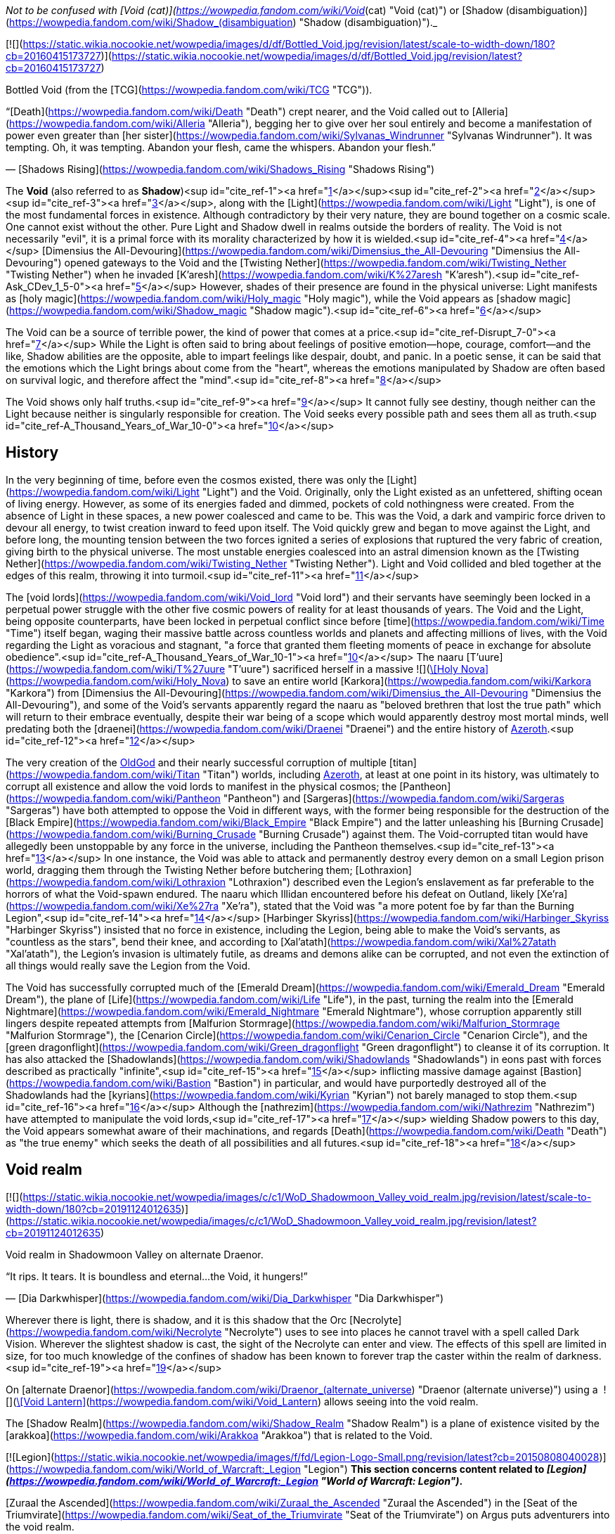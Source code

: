_Not to be confused with [Void (cat)](https://wowpedia.fandom.com/wiki/Void_(cat) "Void (cat)") or [Shadow (disambiguation)](https://wowpedia.fandom.com/wiki/Shadow_(disambiguation) "Shadow (disambiguation)")._

[![](https://static.wikia.nocookie.net/wowpedia/images/d/df/Bottled_Void.jpg/revision/latest/scale-to-width-down/180?cb=20160415173727)](https://static.wikia.nocookie.net/wowpedia/images/d/df/Bottled_Void.jpg/revision/latest?cb=20160415173727)

Bottled Void (from the [TCG](https://wowpedia.fandom.com/wiki/TCG "TCG")).

“[Death](https://wowpedia.fandom.com/wiki/Death "Death") crept nearer, and the Void called out to [Alleria](https://wowpedia.fandom.com/wiki/Alleria "Alleria"), begging her to give over her soul entirely and become a manifestation of power even greater than [her sister](https://wowpedia.fandom.com/wiki/Sylvanas_Windrunner "Sylvanas Windrunner"). It was tempting. Oh, it was tempting. Abandon your flesh, came the whispers. Abandon your flesh.”

— [Shadows Rising](https://wowpedia.fandom.com/wiki/Shadows_Rising "Shadows Rising")

The **Void** (also referred to as **Shadow**)<sup id="cite_ref-1"><a href="https://wowpedia.fandom.com/wiki/Void#cite_note-1">[1]</a></sup><sup id="cite_ref-2"><a href="https://wowpedia.fandom.com/wiki/Void#cite_note-2">[2]</a></sup><sup id="cite_ref-3"><a href="https://wowpedia.fandom.com/wiki/Void#cite_note-3">[3]</a></sup>, along with the [Light](https://wowpedia.fandom.com/wiki/Light "Light"), is one of the most fundamental forces in existence. Although contradictory by their very nature, they are bound together on a cosmic scale. One cannot exist without the other. Pure Light and Shadow dwell in realms outside the borders of reality. The Void is not necessarily "evil", it is a primal force with its morality characterized by how it is wielded.<sup id="cite_ref-4"><a href="https://wowpedia.fandom.com/wiki/Void#cite_note-4">[4]</a></sup> [Dimensius the All-Devouring](https://wowpedia.fandom.com/wiki/Dimensius_the_All-Devouring "Dimensius the All-Devouring") opened gateways to the Void and the [Twisting Nether](https://wowpedia.fandom.com/wiki/Twisting_Nether "Twisting Nether") when he invaded [K'aresh](https://wowpedia.fandom.com/wiki/K%27aresh "K'aresh").<sup id="cite_ref-Ask_CDev_1_5-0"><a href="https://wowpedia.fandom.com/wiki/Void#cite_note-Ask_CDev_1-5">[5]</a></sup> However, shades of their presence are found in the physical universe: Light manifests as [holy magic](https://wowpedia.fandom.com/wiki/Holy_magic "Holy magic"), while the Void appears as [shadow magic](https://wowpedia.fandom.com/wiki/Shadow_magic "Shadow magic").<sup id="cite_ref-6"><a href="https://wowpedia.fandom.com/wiki/Void#cite_note-6">[6]</a></sup>

The Void can be a source of terrible power, the kind of power that comes at a price.<sup id="cite_ref-Disrupt_7-0"><a href="https://wowpedia.fandom.com/wiki/Void#cite_note-Disrupt-7">[7]</a></sup> While the Light is often said to bring about feelings of positive emotion—hope, courage, comfort—and the like, Shadow abilities are the opposite, able to impart feelings like despair, doubt, and panic. In a poetic sense, it can be said that the emotions which the Light brings about come from the "heart", whereas the emotions manipulated by Shadow are often based on survival logic, and therefore affect the "mind".<sup id="cite_ref-8"><a href="https://wowpedia.fandom.com/wiki/Void#cite_note-8">[8]</a></sup>

The Void shows only half truths.<sup id="cite_ref-9"><a href="https://wowpedia.fandom.com/wiki/Void#cite_note-9">[9]</a></sup> It cannot fully see destiny, though neither can the Light because neither is singularly responsible for creation. The Void seeks every possible path and sees them all as truth.<sup id="cite_ref-A_Thousand_Years_of_War_10-0"><a href="https://wowpedia.fandom.com/wiki/Void#cite_note-A_Thousand_Years_of_War-10">[10]</a></sup>

## History

In the very beginning of time, before even the cosmos existed, there was only the [Light](https://wowpedia.fandom.com/wiki/Light "Light") and the Void. Originally, only the Light existed as an unfettered, shifting ocean of living energy. However, as some of its energies faded and dimmed, pockets of cold nothingness were created. From the absence of Light in these spaces, a new power coalesced and came to be. This was the Void, a dark and vampiric force driven to devour all energy, to twist creation inward to feed upon itself. The Void quickly grew and began to move against the Light, and before long, the mounting tension between the two forces ignited a series of explosions that ruptured the very fabric of creation, giving birth to the physical universe. The most unstable energies coalesced into an astral dimension known as the [Twisting Nether](https://wowpedia.fandom.com/wiki/Twisting_Nether "Twisting Nether"). Light and Void collided and bled together at the edges of this realm, throwing it into turmoil.<sup id="cite_ref-11"><a href="https://wowpedia.fandom.com/wiki/Void#cite_note-11">[11]</a></sup>

The [void lords](https://wowpedia.fandom.com/wiki/Void_lord "Void lord") and their servants have seemingly been locked in a perpetual power struggle with the other five cosmic powers of reality for at least thousands of years. The Void and the Light, being opposite counterparts, have been locked in perpetual conflict since before [time](https://wowpedia.fandom.com/wiki/Time "Time") itself began, waging their massive battle across countless worlds and planets and affecting millions of lives, with the Void regarding the Light as voracious and stagnant, "a force that granted them fleeting moments of peace in exchange for absolute obedience".<sup id="cite_ref-A_Thousand_Years_of_War_10-1"><a href="https://wowpedia.fandom.com/wiki/Void#cite_note-A_Thousand_Years_of_War-10">[10]</a></sup> The naaru [T'uure](https://wowpedia.fandom.com/wiki/T%27uure "T'uure") sacrificed herself in a massive  ![](https://static.wikia.nocookie.net/wowpedia/images/5/52/Spell_holy_holynova.png/revision/latest/scale-to-width-down/16?cb=20060930060844)[\[Holy Nova\]](https://wowpedia.fandom.com/wiki/Holy_Nova) to save an entire world [Karkora](https://wowpedia.fandom.com/wiki/Karkora "Karkora") from [Dimensius the All-Devouring](https://wowpedia.fandom.com/wiki/Dimensius_the_All-Devouring "Dimensius the All-Devouring"), and some of the Void's servants apparently regard the naaru as "beloved brethren that lost the true path" which will return to their embrace eventually, despite their war being of a scope which would apparently destroy most mortal minds, well predating both the [draenei](https://wowpedia.fandom.com/wiki/Draenei "Draenei") and the entire history of xref:Azeroth.adoc[Azeroth].<sup id="cite_ref-12"><a href="https://wowpedia.fandom.com/wiki/Void#cite_note-12">[12]</a></sup>

The very creation of the xref:OldGod.adoc[OldGod] and their nearly successful corruption of multiple [titan](https://wowpedia.fandom.com/wiki/Titan "Titan") worlds, including xref:Azeroth.adoc[Azeroth], at least at one point in its history, was ultimately to corrupt all existence and allow the void lords to manifest in the physical cosmos; the [Pantheon](https://wowpedia.fandom.com/wiki/Pantheon "Pantheon") and [Sargeras](https://wowpedia.fandom.com/wiki/Sargeras "Sargeras") have both attempted to oppose the Void in different ways, with the former being responsible for the destruction of the [Black Empire](https://wowpedia.fandom.com/wiki/Black_Empire "Black Empire") and the latter unleashing his [Burning Crusade](https://wowpedia.fandom.com/wiki/Burning_Crusade "Burning Crusade") against them. The Void-corrupted titan would have allegedly been unstoppable by any force in the universe, including the Pantheon themselves.<sup id="cite_ref-13"><a href="https://wowpedia.fandom.com/wiki/Void#cite_note-13">[13]</a></sup> In one instance, the Void was able to attack and permanently destroy every demon on a small Legion prison world, dragging them through the Twisting Nether before butchering them; [Lothraxion](https://wowpedia.fandom.com/wiki/Lothraxion "Lothraxion") described even the Legion's enslavement as far preferable to the horrors of what the Void-spawn endured. The naaru which Illidan encountered before his defeat on Outland, likely [Xe'ra](https://wowpedia.fandom.com/wiki/Xe%27ra "Xe'ra"), stated that the Void was "a more potent foe by far than the Burning Legion",<sup id="cite_ref-14"><a href="https://wowpedia.fandom.com/wiki/Void#cite_note-14">[14]</a></sup> [Harbinger Skyriss](https://wowpedia.fandom.com/wiki/Harbinger_Skyriss "Harbinger Skyriss") insisted that no force in existence, including the Legion, being able to make the Void's servants, as "countless as the stars", bend their knee, and according to [Xal'atath](https://wowpedia.fandom.com/wiki/Xal%27atath "Xal'atath"), the Legion's invasion is ultimately futile, as dreams and demons alike can be corrupted, and not even the extinction of all things would really save the Legion from the Void.

The Void has successfully corrupted much of the [Emerald Dream](https://wowpedia.fandom.com/wiki/Emerald_Dream "Emerald Dream"), the plane of [Life](https://wowpedia.fandom.com/wiki/Life "Life"), in the past, turning the realm into the [Emerald Nightmare](https://wowpedia.fandom.com/wiki/Emerald_Nightmare "Emerald Nightmare"), whose corruption apparently still lingers despite repeated attempts from [Malfurion Stormrage](https://wowpedia.fandom.com/wiki/Malfurion_Stormrage "Malfurion Stormrage"), the [Cenarion Circle](https://wowpedia.fandom.com/wiki/Cenarion_Circle "Cenarion Circle"), and the [green dragonflight](https://wowpedia.fandom.com/wiki/Green_dragonflight "Green dragonflight") to cleanse it of its corruption. It has also attacked the [Shadowlands](https://wowpedia.fandom.com/wiki/Shadowlands "Shadowlands") in eons past with forces described as practically "infinite",<sup id="cite_ref-15"><a href="https://wowpedia.fandom.com/wiki/Void#cite_note-15">[15]</a></sup> inflicting massive damage against [Bastion](https://wowpedia.fandom.com/wiki/Bastion "Bastion") in particular, and would have purportedly destroyed all of the Shadowlands had the [kyrians](https://wowpedia.fandom.com/wiki/Kyrian "Kyrian") not barely managed to stop them.<sup id="cite_ref-16"><a href="https://wowpedia.fandom.com/wiki/Void#cite_note-16">[16]</a></sup> Although the [nathrezim](https://wowpedia.fandom.com/wiki/Nathrezim "Nathrezim") have attempted to manipulate the void lords,<sup id="cite_ref-17"><a href="https://wowpedia.fandom.com/wiki/Void#cite_note-17">[17]</a></sup> wielding Shadow powers to this day, the Void appears somewhat aware of their machinations, and regards [Death](https://wowpedia.fandom.com/wiki/Death "Death") as "the true enemy" which seeks the death of all possibilities and all futures.<sup id="cite_ref-18"><a href="https://wowpedia.fandom.com/wiki/Void#cite_note-18">[18]</a></sup>

## Void realm

[![](https://static.wikia.nocookie.net/wowpedia/images/c/c1/WoD_Shadowmoon_Valley_void_realm.jpg/revision/latest/scale-to-width-down/180?cb=20191124012635)](https://static.wikia.nocookie.net/wowpedia/images/c/c1/WoD_Shadowmoon_Valley_void_realm.jpg/revision/latest?cb=20191124012635)

Void realm in Shadowmoon Valley on alternate Draenor.

“It rips. It tears. It is boundless and eternal...the Void, it hungers!”

— [Dia Darkwhisper](https://wowpedia.fandom.com/wiki/Dia_Darkwhisper "Dia Darkwhisper")

Wherever there is light, there is shadow, and it is this shadow that the Orc [Necrolyte](https://wowpedia.fandom.com/wiki/Necrolyte "Necrolyte") uses to see into places he cannot travel with a spell called Dark Vision. Wherever the slightest shadow is cast, the sight of the Necrolyte can enter and view. The effects of this spell are limited in size, for too much knowledge of the confines of shadow has been known to forever trap the caster within the realm of darkness.<sup id="cite_ref-19"><a href="https://wowpedia.fandom.com/wiki/Void#cite_note-19">[19]</a></sup>

On [alternate Draenor](https://wowpedia.fandom.com/wiki/Draenor_(alternate_universe) "Draenor (alternate universe)") using a  ![](https://static.wikia.nocookie.net/wowpedia/images/3/30/Inv_misc_trinket6oih_lanternb3.png/revision/latest/scale-to-width-down/16?cb=20141002094047)[\[Void Lantern\]](https://wowpedia.fandom.com/wiki/Void_Lantern) allows seeing into the void realm.

The [Shadow Realm](https://wowpedia.fandom.com/wiki/Shadow_Realm "Shadow Realm") is a plane of existence visited by the [arakkoa](https://wowpedia.fandom.com/wiki/Arakkoa "Arakkoa") that is related to the Void.

[![Legion](https://static.wikia.nocookie.net/wowpedia/images/f/fd/Legion-Logo-Small.png/revision/latest?cb=20150808040028)](https://wowpedia.fandom.com/wiki/World_of_Warcraft:_Legion "Legion") **This section concerns content related to _[Legion](https://wowpedia.fandom.com/wiki/World_of_Warcraft:_Legion "World of Warcraft: Legion")_.**

[Zuraal the Ascended](https://wowpedia.fandom.com/wiki/Zuraal_the_Ascended "Zuraal the Ascended") in the [Seat of the Triumvirate](https://wowpedia.fandom.com/wiki/Seat_of_the_Triumvirate "Seat of the Triumvirate") on Argus puts adventurers into the void realm.

## Races of the Void

Creatures of the Void are naturally chaotic. They are a necessary part of the universe, but they must be kept in check by the [Light](https://wowpedia.fandom.com/wiki/Light "Light").<sup id="cite_ref-UnboundDarkness_20-0"><a href="https://wowpedia.fandom.com/wiki/Void#cite_note-UnboundDarkness-20">[20]</a></sup>

### The Old Gods

[![](https://static.wikia.nocookie.net/wowpedia/images/1/1a/Old_Gods_2.jpg/revision/latest/scale-to-width-down/180?cb=20160506075539)](https://static.wikia.nocookie.net/wowpedia/images/1/1a/Old_Gods_2.jpg/revision/latest?cb=20160506075539)

The four Old Gods on Azeroth.

“The void sucks at your soul. It is content to feast slowly.”

— xref:YoggSaron.adoc[Yogg-Saron], the Old God of Death

The xref:OldGod.adoc[OldGod] were created by the malignant entities known as the [void lords](https://wowpedia.fandom.com/wiki/Void_lord "Void lord"), and they live only to transform the worlds they infest into places of despair and [death](https://wowpedia.fandom.com/wiki/Death "Death"). Physical manifestations of the Void, they are nightmares incarnate: mountains of blighted flesh and writhing tentacles that grow like cancers within the worlds of the [Great Dark Beyond](https://wowpedia.fandom.com/wiki/Great_Dark_Beyond "Great Dark Beyond"). Their goal is to find and corrupt a [world-soul](https://wowpedia.fandom.com/wiki/World-soul "World-soul") in order to create a dark [titan](https://wowpedia.fandom.com/wiki/Titan "Titan") that would annihilate the universe.<sup id="cite_ref-21"><a href="https://wowpedia.fandom.com/wiki/Void#cite_note-21">[21]</a></sup>

Many of the Old Gods' minions make extensive use of Shadow magic, and the terrifying dagger known as [Xal'atath](https://wowpedia.fandom.com/wiki/Xal%27atath "Xal'atath"), which was used by dark priests during the height of the [Black Empire](https://wowpedia.fandom.com/wiki/Black_Empire "Black Empire"), uses powerful Void energies and mind magics to warp everything around it for nefarious purpose.<sup id="cite_ref-22"><a href="https://wowpedia.fandom.com/wiki/Void#cite_note-22">[22]</a></sup> In [Ulduar](https://wowpedia.fandom.com/wiki/Ulduar_(instance) "Ulduar (instance)"), [Faceless Horrors](https://wowpedia.fandom.com/wiki/Faceless_Horror "Faceless Horror") surround themselves with shadowy barriers and summon [voidwalkers](https://wowpedia.fandom.com/wiki/Voidwalker "Voidwalker") to aid them in combat.<sup id="cite_ref-23"><a href="https://wowpedia.fandom.com/wiki/Void#cite_note-23">[23]</a></sup> Twilight magic is presumably Old God magic of the void branch.<sup id="cite_ref-24"><a href="https://wowpedia.fandom.com/wiki/Void#cite_note-24">[24]</a></sup>

Despite being the weakest of the xref:OldGod.adoc[OldGod],<sup id="cite_ref-Whispers_25-0"><a href="https://wowpedia.fandom.com/wiki/Void#cite_note-Whispers-25">[25]</a></sup><sup id="cite_ref-26"><a href="https://wowpedia.fandom.com/wiki/Void#cite_note-26">[26]</a></sup> [N'Zoth](https://wowpedia.fandom.com/wiki/N%27Zoth "N'Zoth") was able to empower [Deathwing](https://wowpedia.fandom.com/wiki/Deathwing "Deathwing") to the point that he seemed able to fight all four of the other fully empowered [Dragon Aspects](https://wowpedia.fandom.com/wiki/Dragon_Aspects "Dragon Aspects") in open combat simultaneously,<sup id="cite_ref-27"><a href="https://wowpedia.fandom.com/wiki/Void#cite_note-27">[27]</a></sup> and was very nearly able to successfully unleash the [Hour of Twilight](https://wowpedia.fandom.com/wiki/Hour_of_Twilight "Hour of Twilight") capable of wiping out all life on Azeroth, stopped only after the four Aspects sacrificed nearly all their energies in order to destroy him.<sup id="cite_ref-28"><a href="https://wowpedia.fandom.com/wiki/Void#cite_note-28">[28]</a></sup> The [Twilight Prophet Benedictus](https://wowpedia.fandom.com/wiki/Benedictus "Benedictus") seemed able to fight evenly with the World-Shaman [Thrall](https://wowpedia.fandom.com/wiki/Thrall "Thrall") during their confrontation,<sup id="cite_ref-29"><a href="https://wowpedia.fandom.com/wiki/Void#cite_note-29">[29]</a></sup> and the [Twilight's Hammer](https://wowpedia.fandom.com/wiki/Twilight%27s_Hammer "Twilight's Hammer") successfully corrupted thousands of dragon eggs in the sanctums next to [Wyrmrest Temple](https://wowpedia.fandom.com/wiki/Wyrmrest_Temple "Wyrmrest Temple"), nearly converting them all into [chromatic dragons](https://wowpedia.fandom.com/wiki/Chromatic_dragonflight "Chromatic dragonflight") and enslaving them to their cause.<sup id="cite_ref-30"><a href="https://wowpedia.fandom.com/wiki/Void#cite_note-30">[30]</a></sup> Later at [Mount Hyjal](https://wowpedia.fandom.com/wiki/Mount_Hyjal "Mount Hyjal"), five members of the Twilight's Hammer were able to briefly incapacitate all four Aspects and nearly destroy Thrall by splitting his essence into the four [elements](https://wowpedia.fandom.com/wiki/Element "Element").<sup id="cite_ref-31"><a href="https://wowpedia.fandom.com/wiki/Void#cite_note-31">[31]</a></sup>

### Voidwalkers

[![](https://static.wikia.nocookie.net/wowpedia/images/f/fc/Velnoth_TCG.jpg/revision/latest/scale-to-width-down/180?cb=20160410015007)](https://static.wikia.nocookie.net/wowpedia/images/f/fc/Velnoth_TCG.jpg/revision/latest?cb=20160410015007)

Velnoth, a voidwalker.

[Voidwalkers](https://wowpedia.fandom.com/wiki/Voidwalker "Voidwalker") are seemingly the most common type of Void being. They do not fear pain, so they are popular with [warlocks](https://wowpedia.fandom.com/wiki/Warlock "Warlock") who do.<sup id="cite_ref-32"><a href="https://wowpedia.fandom.com/wiki/Void#cite_note-32">[32]</a></sup>

### Void lords

The [void lords](https://wowpedia.fandom.com/wiki/Void_lord "Void lord") are evil entities composed of pure shadow energy. These beings are cruel and merciless beyond mortal comprehension. Driven by an insatiable hunger, the void lords seek to devour all matter and energy in the physical universe. In their natural state, the void lords exist outside reality. Only the most powerful of these entities can manifest in the physical universe, and only for limited amounts of time. To maintain their presence in reality, the void lords must consume untold amounts of matter and energy.<sup id="cite_ref-Chronicle24_33-0"><a href="https://wowpedia.fandom.com/wiki/Void#cite_note-Chronicle24-33">[33]</a></sup> They instead created the eldritch [Old Gods](https://wowpedia.fandom.com/wiki/Old_Gods "Old Gods") to find and corrupt a [titan](https://wowpedia.fandom.com/wiki/Titan "Titan") [world-soul](https://wowpedia.fandom.com/wiki/World-soul "World-soul") and turn it into an unspeakably dark being that not even the [Pantheon](https://wowpedia.fandom.com/wiki/Pantheon "Pantheon") would be able to stand against.<sup id="cite_ref-34"><a href="https://wowpedia.fandom.com/wiki/Void#cite_note-34">[34]</a></sup>

### Void revenants

[![](https://static.wikia.nocookie.net/wowpedia/images/d/d2/Nhallish.jpg/revision/latest/scale-to-width-down/180?cb=20150122201511)](https://static.wikia.nocookie.net/wowpedia/images/d/d2/Nhallish.jpg/revision/latest?cb=20150122201511)

[Nhallish](https://wowpedia.fandom.com/wiki/Nhallish "Nhallish"), a void revenant.

[Void revenants](https://wowpedia.fandom.com/wiki/Void_revenant "Void revenant") are a race of parasitic void-beings that tear holes through the planes of reality, consuming and absorbing the energies and beings within. There is one known occurrence of a void revenant being fed overwhelming [fel](https://wowpedia.fandom.com/wiki/Fel "Fel") energy, [Xhul'horac](https://wowpedia.fandom.com/wiki/Xhul%27horac "Xhul'horac").

### Others

There are many different types of beings that originate from the Void. Although they aren't [demons](https://wowpedia.fandom.com/wiki/Demon "Demon"),<sup id="cite_ref-35"><a href="https://wowpedia.fandom.com/wiki/Void#cite_note-35">[35]</a></sup> they are often classified as such for gameplay reasons.<sup id="cite_ref-36"><a href="https://wowpedia.fandom.com/wiki/Void#cite_note-36">[36]</a></sup> In _[Warlords of Draenor](https://wowpedia.fandom.com/wiki/Warlords_of_Draenor "Warlords of Draenor")_, most void creatures are classified as either [elementals](https://wowpedia.fandom.com/wiki/Elemental "Elemental") or [aberrations](https://wowpedia.fandom.com/wiki/Aberration "Aberration") (although the [void revenant](https://wowpedia.fandom.com/wiki/Void_revenant "Void revenant") [Nhallish](https://wowpedia.fandom.com/wiki/Nhallish "Nhallish") is classified as [undead](https://wowpedia.fandom.com/wiki/Undead "Undead")).

-   [![](https://static.wikia.nocookie.net/wowpedia/images/4/4e/Voidshrieker_TCG.png/revision/latest/scale-to-width-down/120?cb=20160322205031)](https://static.wikia.nocookie.net/wowpedia/images/4/4e/Voidshrieker_TCG.png/revision/latest?cb=20160322205031)

-   [![](https://static.wikia.nocookie.net/wowpedia/images/a/a5/Demidos.jpg/revision/latest/scale-to-width-down/90?cb=20150504013904)](https://static.wikia.nocookie.net/wowpedia/images/a/a5/Demidos.jpg/revision/latest?cb=20150504013904)

-   [![](https://static.wikia.nocookie.net/wowpedia/images/1/15/Thoglos_TCG.jpg/revision/latest/scale-to-width-down/120?cb=20160322210305)](https://static.wikia.nocookie.net/wowpedia/images/1/15/Thoglos_TCG.jpg/revision/latest?cb=20160322210305)

-   [![](https://static.wikia.nocookie.net/wowpedia/images/f/f2/Zereketh_the_Unbound.jpg/revision/latest/scale-to-width-down/120?cb=20080507203223)](https://static.wikia.nocookie.net/wowpedia/images/f/f2/Zereketh_the_Unbound.jpg/revision/latest?cb=20080507203223)


## Effects on beings

Rumor has it that some beasts that were touched by the Void exist in a space between this world and the next.<sup id="cite_ref-37"><a href="https://wowpedia.fandom.com/wiki/Void#cite_note-37">[37]</a></sup>

The void can consume life or meld with it, but the latter often has unperceived consequences.<sup id="cite_ref-38"><a href="https://wowpedia.fandom.com/wiki/Void#cite_note-38">[38]</a></sup>

### Arakkoa

[Talonpriests](https://wowpedia.fandom.com/wiki/Talonpriest "Talonpriest"), [arakkoa](https://wowpedia.fandom.com/wiki/Arakkoa "Arakkoa") followers of [Terokk](https://wowpedia.fandom.com/wiki/Terokk "Terokk"), wield the Void.<sup id="cite_ref-39"><a href="https://wowpedia.fandom.com/wiki/Void#cite_note-39">[39]</a></sup> They use special [elixirs](https://wowpedia.fandom.com/wiki/Elixir_of_Shadow_Sight "Elixir of Shadow Sight"), made from [shadow dust](https://wowpedia.fandom.com/wiki/Shadow_Dust_(Draenor) "Shadow Dust (Draenor)"), to cross over into a realm of shadows, which is also where they sealed Terokk after he descended into madness and hatred.

The ancient [Apexis](https://wowpedia.fandom.com/wiki/Apexis "Apexis") arakkoa wielded Light and Void in balance (as well as [arcane](https://wowpedia.fandom.com/wiki/Arcane "Arcane")).

### Dark naaru

[![](https://static.wikia.nocookie.net/wowpedia/images/9/96/M%27uru_Sunwell.jpg/revision/latest/scale-to-width-down/180?cb=20080211151709)](https://static.wikia.nocookie.net/wowpedia/images/9/96/M%27uru_Sunwell.jpg/revision/latest?cb=20080211151709)

[M'uru](https://wowpedia.fandom.com/wiki/M%27uru "M'uru"), a darkened naaru.

“It is a facet of the naaru condition - without the void, the [Light](https://wowpedia.fandom.com/wiki/Light "Light") cannot exist.”

— [D'ore](https://wowpedia.fandom.com/wiki/D%27ore "D'ore")<sup id="cite_ref-40"><a href="https://wowpedia.fandom.com/wiki/Void#cite_note-40">[40]</a></sup>

It is exceedingly rare for a [naaru](https://wowpedia.fandom.com/wiki/Naaru "Naaru") to fall into a void state, and even rarer for a fallen naaru to be brought back into the Light. A naaru's fall into the void represents a catastrophic loss for the naaru and for the forces of the Light, and it is the saddest, most heart-wrenching event for the naaru to witness. Conversely, a naaru being reborn into the Light brings renewed hope and sense of purpose to every naaru.<sup id="cite_ref-Ask_CDev_1_5-1"><a href="https://wowpedia.fandom.com/wiki/Void#cite_note-Ask_CDev_1-5">[5]</a></sup>

The few cases of dark naaru that [Locus-Walker](https://wowpedia.fandom.com/wiki/Locus-Walker "Locus-Walker") knows of all involved mortals in some way, which he thinks carries fascinating implications.<sup id="cite_ref-41"><a href="https://wowpedia.fandom.com/wiki/Void#cite_note-41">[41]</a></sup>

### Void elves

[High elves](https://wowpedia.fandom.com/wiki/High_elf "High elf") and [blood elves](https://wowpedia.fandom.com/wiki/Blood_elf "Blood elf") imbued with void have transformed themselves into [void elves](https://wowpedia.fandom.com/wiki/Void_elf "Void elf"), under the tutelage of [Alleria Windrunner](https://wowpedia.fandom.com/wiki/Alleria_Windrunner "Alleria Windrunner") and her teacher, [Locus-Walker](https://wowpedia.fandom.com/wiki/Locus-Walker "Locus-Walker"), the two known mortals who were able to successfully defy the Void's whispers and truly resist its corruption while wielding its powers. These ren'dorei, the "Children of the Void" have established a base at [Telogrus Rift](https://wowpedia.fandom.com/wiki/Telogrus_Rift "Telogrus Rift"), and much like Alleria herself, have re-pledged themselves to their original faction, the xref:Alliance.adoc[Alliance].

Void elves gain new powers such as  ![](https://static.wikia.nocookie.net/wowpedia/images/e/e8/Ability_racial_entropicembrace.png/revision/latest/scale-to-width-down/16?cb=20180218114839)[\[Entropic Embrace\]](https://wowpedia.fandom.com/wiki/Entropic_Embrace) to enhance their abilities with the power of the Void, while apparently retaining most of their previous abilities. They also have the ability to create [Spatial Rifts](https://wowpedia.fandom.com/wiki/Spatial_Rift "Spatial Rift"), allowing them to teleport through space and distance instantly. Additionally, void elves may use their  ![](https://static.wikia.nocookie.net/wowpedia/images/d/d7/Ability_racial_etherealconnection.png/revision/latest/scale-to-width-down/16?cb=20180218114836)[\[Ethereal Connection\]](https://wowpedia.fandom.com/wiki/Ethereal_Connection) to reduce the cost of [Void Storage](https://wowpedia.fandom.com/wiki/Void_Storage "Void Storage") and [Transmogrification](https://wowpedia.fandom.com/wiki/Transmogrification "Transmogrification") or withstand [shadow magic](https://wowpedia.fandom.com/wiki/Shadow_magic "Shadow magic").<sup id="cite_ref-42"><a href="https://wowpedia.fandom.com/wiki/Void#cite_note-42">[42]</a></sup> Void elves have a  ![](https://static.wikia.nocookie.net/wowpedia/images/2/2d/Ability_racial_preturnaturalcalm.png/revision/latest/scale-to-width-down/16?cb=20180218115533)[\[Preternatural Calm\]](https://wowpedia.fandom.com/wiki/Preternatural_Calm), which gives them an unwavering focus when casting spells even when in pain. Although having the power of the Void at their command has its benefits, it also has its drawbacks. Void elves must constantly resist the whispers of the shadow that attempt to lure them into madness. The Void seeks to strip away the void elves of their flesh and their mortality so that they may become slaves to the shadow's all-consuming hunger.<sup id="cite_ref-43"><a href="https://wowpedia.fandom.com/wiki/Void#cite_note-43">[43]</a></sup> Furthermore, so long as the void elves pulse with void energy, they also become a beacon for other creatures of the void. If they cannot corrupt the void elves, they will use them to corrupt other powerful sources of Light, such as the [Sunwell](https://wowpedia.fandom.com/wiki/Sunwell "Sunwell").<sup id="cite_ref-44"><a href="https://wowpedia.fandom.com/wiki/Void#cite_note-44">[44]</a></sup>

### Void ethereals

[Void ethereals](https://wowpedia.fandom.com/wiki/Void_ethereal "Void ethereal") are ethereals infused with the power of the Void. Their energies are dark purple or red. They also hear maddening whispers that sway them to do the will of the Void.<sup id="cite_ref-45"><a href="https://wowpedia.fandom.com/wiki/Void#cite_note-45">[45]</a></sup> [Nexus-stalkers](https://wowpedia.fandom.com/wiki/Ethereal#Nexus-stalkers "Ethereal") are a partially Void-based form of ethereals created by the rogue [Ethereum](https://wowpedia.fandom.com/wiki/Ethereum "Ethereum") faction, and are considered by the [Protectorate](https://wowpedia.fandom.com/wiki/Protectorate "Protectorate") to be aberrations.<sup id="cite_ref-46"><a href="https://wowpedia.fandom.com/wiki/Void#cite_note-46">[46]</a></sup> Though the Ethereum was initially dedicated to hunting down and taking revenge on Dimensius, their goal later changed to "becoming void." To that end, they constructed a proto-accelerator which was used to manipulate the abundance of Void energy at [Manaforge Ultris](https://wowpedia.fandom.com/wiki/Manaforge_Ultris "Manaforge Ultris"), bonding it with their own energy to transform into nexus-stalkers.<sup id="cite_ref-47"><a href="https://wowpedia.fandom.com/wiki/Void#cite_note-47">[47]</a></sup>

The physiology of a nexus-stalker is similar to that of a typical ethereal, albeit with hybrid bodies composed in part of Void energy. As such, they appear translucent and perpetually emanate a shadowy, purple miasma. Those that have been encountered have had the ability to drain their enemies' power.<sup id="cite_ref-48"><a href="https://wowpedia.fandom.com/wiki/Void#cite_note-48">[48]</a></sup>

### Demons

[Demons](https://wowpedia.fandom.com/wiki/Demon "Demon") were originally formed as a result of the Light and Void energies that had bled together at the borders of the Twisting Nether. They wield the Void as part of their arsenal. The nathrezim, otherwise known as dreadlords, are cunning, manipulative, and masters of the arts of shadow magic.<sup id="cite_ref-49"><a href="https://wowpedia.fandom.com/wiki/Void#cite_note-49">[49]</a></sup> The [Burning Legion](https://wowpedia.fandom.com/wiki/Burning_Legion "Burning Legion") is known to summon and bind Void creatures to serve them.

### Orcs

On the [alternate Draenor](https://wowpedia.fandom.com/wiki/Draenor_(alternate_universe) "Draenor (alternate universe)"), the [Shadowmoon clan](https://wowpedia.fandom.com/wiki/Shadowmoon_clan_(alternate_universe) "Shadowmoon clan (alternate universe)") of [orcs](https://wowpedia.fandom.com/wiki/Orc "Orc") discovered the Void after the arrival of the [Dark Star](https://wowpedia.fandom.com/wiki/K%27ara_(alternate_universe) "K'ara (alternate universe)"), but when [necromancy](https://wowpedia.fandom.com/wiki/Necromancer "Necromancer") was discovered, the clan leaders outlawed the Void's power. After the formation of the [Iron Horde](https://wowpedia.fandom.com/wiki/Iron_Horde "Iron Horde"), [Ner'zhul](https://wowpedia.fandom.com/wiki/Ner%27zhul_(alternate_universe) "Ner'zhul (alternate universe)") broke those laws for the sake of his clan's safety. Shadowmoon spellcasters began experimenting with unstable void magic near the [Teluuna Observatory](https://wowpedia.fandom.com/wiki/Teluuna_Observatory "Teluuna Observatory").<sup id="cite_ref-50"><a href="https://wowpedia.fandom.com/wiki/Void#cite_note-50">[50]</a></sup> The void's effect on Draenor also became more pronounced. Vile bloods of the land emerged.<sup id="cite_ref-51"><a href="https://wowpedia.fandom.com/wiki/Void#cite_note-51">[51]</a></sup> The Shadowmoon also began summoning void beasts through hastily opened portals that could have torn Draenor apart.<sup id="cite_ref-Lessons_52-0"><a href="https://wowpedia.fandom.com/wiki/Void#cite_note-Lessons-52">[52]</a></sup>

### Undead

The [undead](https://wowpedia.fandom.com/wiki/Undead "Undead") are beings who have died and become trapped between life and death. One of the consequences of the involvement of Void in the undead's metaphysics is that they only feel faint sensations of pain or discomfort from most physical stimuli. This is also why the Light is so painful to their existence. The dark energy serves as a buffer that prevents the souls of the undead from properly joining their bodies. As a result, their souls are imperfectly attached to them.<sup id="cite_ref-53"><a href="https://wowpedia.fandom.com/wiki/Void#cite_note-53">[53]</a></sup>

When a spirit is consumed by the Void, an echo of the [soul](https://wowpedia.fandom.com/wiki/Soul "Soul") is all that is left behind. These echoes are not truly "alive" in either the physical or spiritual sense, and are merely twisted reverberations of the anguish of the soul left behind when it was consumed.<sup id="cite_ref-54"><a href="https://wowpedia.fandom.com/wiki/Void#cite_note-54">[54]</a></sup>

### Priests

[![](https://static.wikia.nocookie.net/wowpedia/images/2/21/Shadowform_TCG.jpg/revision/latest/scale-to-width-down/180?cb=20120326024829)](https://static.wikia.nocookie.net/wowpedia/images/2/21/Shadowform_TCG.jpg/revision/latest?cb=20120326024829)

"I draw deep from the [shadows](https://wowpedia.fandom.com/wiki/Shadowform "Shadowform") to slake my thirst for power. I'm never thirsty for long."

[Priests](https://wowpedia.fandom.com/wiki/Priest "Priest") are devoted to the spiritual, that which relates to Spirit. Priestly Shadow magic can deliver great amounts of immediate damage, or wracking pains that punish foes over longer periods of time.<sup id="cite_ref-55"><a href="https://wowpedia.fandom.com/wiki/Void#cite_note-55">[55]</a></sup> The Light in which many priests bathe is brilliant and effervescent, granting them immense divine power. But the brightest light casts the darkest shadow—and from within this blackness, a rival power dwells. [Shadow priests](https://wowpedia.fandom.com/wiki/Priest#Shadow "Priest") fully embrace this opposing polarity, their faith equally resolute as their holy counterparts—but focused on shadowy magics and mental manipulation. Like all priests, they dedicate much of their lives to worship—but they derive their power from the Void, straying dangerously close to the domain of the Old Gods. To truly understand such ancient, corruptive influence is to be driven mad. This is the state in which these dark priests thrive, embracing insanity and feeding off of the minds of their opponents to reach terrifying new limits.<sup id="cite_ref-Preview_56-0"><a href="https://wowpedia.fandom.com/wiki/Void#cite_note-Preview-56">[56]</a></sup>

[Shadow priests](https://wowpedia.fandom.com/wiki/Shadow_priest "Shadow priest") preach balance between [Light](https://wowpedia.fandom.com/wiki/Light "Light") and Darkness, for it is often too hard to find one's way back to the Shadow from the deepest reaches of the Void.<sup id="cite_ref-WoWM4_57-0"><a href="https://wowpedia.fandom.com/wiki/Void#cite_note-WoWM4-57">[57]</a></sup> When entering  ![](https://static.wikia.nocookie.net/wowpedia/images/1/1c/Spell_priest_voidform.png/revision/latest/scale-to-width-down/16?cb=20160612130422)[\[Voidform\]](https://wowpedia.fandom.com/wiki/Voidform), shadow priests are forced to speak [Shath'Yar](https://wowpedia.fandom.com/wiki/Shath%27Yar "Shath'Yar"), the language of the Old Gods.<sup id="cite_ref-58"><a href="https://wowpedia.fandom.com/wiki/Void#cite_note-58">[58]</a></sup>

### Necrolytes

Practitioners of religions, [necrolytes](https://wowpedia.fandom.com/wiki/Necrolyte "Necrolyte") are binders of souls and command the black powers that hold control over the earth.

### Rogues

[Subtlety rogues](https://wowpedia.fandom.com/wiki/Rogue#Subtlety "Rogue") are the masters of the shadows, and they strike unseen. They don't have the lethal poison-tipped daggers of the assassin or the brawling prowess of the outlaw, but their acumen on the battlefield and ability to hide in plain sight are unrivaled. Some claim the art of subtlety looks like malevolent shadow magic—but no matter from where their power is derived, these rogues are capable of performing devastating assaults on their enemies, slipping away unharmed to strike again without detection. Most rogues train their entire lives to learn how to walk in the shadows—subtlety rogues were born there.<sup id="cite_ref-59"><a href="https://wowpedia.fandom.com/wiki/Void#cite_note-59">[59]</a></sup>

### Shaman

[Shaman](https://wowpedia.fandom.com/wiki/Shaman "Shaman") are spiritual guides and practitioners, not of the divine, but of the very elements. The Void is capable of dominating and enslaving [elementals](https://wowpedia.fandom.com/wiki/Elemental "Elemental").<sup id="cite_ref-60"><a href="https://wowpedia.fandom.com/wiki/Void#cite_note-60">[60]</a></sup> One way for a shaman to become a [dark shaman](https://wowpedia.fandom.com/wiki/Dark_shaman "Dark shaman") is to use the Void to control the elements.<sup id="cite_ref-Disrupt_7-1"><a href="https://wowpedia.fandom.com/wiki/Void#cite_note-Disrupt-7">[7]</a></sup>

A group of dark shaman of the [Warsong clan](https://wowpedia.fandom.com/wiki/Warsong_clan_(alternate_universe) "Warsong clan (alternate universe)") also began channeling Void energies near [Oshu'gun](https://wowpedia.fandom.com/wiki/Oshu%27gun_(alternate_universe) "Oshu'gun (alternate universe)") in [Nagrand](https://wowpedia.fandom.com/wiki/Nagrand_(alternate_universe) "Nagrand (alternate universe)"), using the elements to channel the darkness of the void.<sup id="cite_ref-Disrupt_7-2"><a href="https://wowpedia.fandom.com/wiki/Void#cite_note-Disrupt-7">[7]</a></sup> The dark shaman used [Nether Beacons](https://wowpedia.fandom.com/wiki/Nether_Beacon "Nether Beacon"), powered from within the [Twisting Nether](https://wowpedia.fandom.com/wiki/Twisting_Nether "Twisting Nether") itself, to connect to the void,<sup id="cite_ref-61"><a href="https://wowpedia.fandom.com/wiki/Void#cite_note-61">[61]</a></sup> and hidden behind the veil of the Twisting Nether, the abominations of the void began marching upon [Oshu'gun](https://wowpedia.fandom.com/wiki/Oshu%27gun_(alternate_universe) "Oshu'gun (alternate universe)").<sup id="cite_ref-62"><a href="https://wowpedia.fandom.com/wiki/Void#cite_note-62">[62]</a></sup>

### Warlocks

[![Icon-search-48x48.png](https://static.wikia.nocookie.net/wowpedia/images/d/da/Icon-search-48x48.png/revision/latest/scale-to-width-down/22?cb=20070126023057)](https://static.wikia.nocookie.net/wowpedia/images/d/da/Icon-search-48x48.png/revision/latest?cb=20070126023057) This section contains information that needs to be [cleaned up](https://wowpedia.fandom.com/wiki/Category:Articles_to_clean_up "Category:Articles to clean up").

[![](https://static.wikia.nocookie.net/wowpedia/images/3/3a/Bildros_Nullvoid.jpg/revision/latest/scale-to-width-down/180?cb=20170105044708)](https://static.wikia.nocookie.net/wowpedia/images/3/3a/Bildros_Nullvoid.jpg/revision/latest?cb=20170105044708)

Bildros Nullvoid: "Fools are quick to dismiss what they don't understand as evil. I see what I do as a series of calculated risks in exchange for greater power and insight. Oh, with demons."

[Warlocks](https://wowpedia.fandom.com/wiki/Warlock "Warlock") are magical practitioners who seek to understand darker, fel-based magics, including destructive spells.<sup id="cite_ref-63"><a href="https://wowpedia.fandom.com/wiki/Void#cite_note-63">[63]</a></sup> Warlocks peer into the Void without hesitation, leveraging the chaos they glimpse within to devastating ends in battle. Their greatest abilities are fueled by the souls they've harvested from their victims and they exploit powerful shadow magic to manipulate and degrade the minds and bodies of their enemies. Affliction warlocks are masters of shadow-touched powers, but unlike shadow priests—deadliest when pushed to the brink of insanity—these warlocks delight in using fel forces to cause intense pain and suffering in others. They revel in corrupting minds and agonizing souls, leaving enemies in a state of torment that would see them undone in due time. Even the most battle-hardened warriors can be deceived, landing blow after blow against the warlock, only to succumb to their suffering as their very vitality is siphoned away by the dark spellcaster.<sup id="cite_ref-LegionLock_64-0"><a href="https://wowpedia.fandom.com/wiki/Void#cite_note-LegionLock-64">[64]</a></sup>

By their very nature, demons are leeches on the living universe—but the demonologist has mastered harnessing the power of these malefic beings on the field of battle. Warlocks harvest the souls of their defeated enemies; those specialized in the ways of demonology use this life essence to tap into the Void, pulling all manner of abomination from the chaos of the Twisting Nether. While such a practice is often considered by outsiders to be wicked and reckless, the demonologist maintains absolute control over the summoned creatures. These malignant entities are fully beholden to—and empowered by—the will of the warlock, until banished to the realm from whence they came. Warlocks who command the power of destruction favor incantations of pure chaos and aggression in battle. In this regard, they'd find a stronger kinship with fire mages than warlocks of other disciplines—if not for their propensity to make use of magic deemed detestable by all mage orders. The destruction warlock is well-versed in discharging a dizzying array of shadow, fel, fire, and chaos magics upon opponents that rattle souls and conflagrate bodies. They require little motivation for the havoc they wreak, happy to revel in the destruction they cause—thrilled at any opportunity to watch the world erupt in discord around them.<sup id="cite_ref-LegionLock_64-1"><a href="https://wowpedia.fandom.com/wiki/Void#cite_note-LegionLock-64">[64]</a></sup>

## Organizations

The [Church of the Light](https://wowpedia.fandom.com/wiki/Church_of_the_Light "Church of the Light") preaches against the Shadow, which the [orcs](https://wowpedia.fandom.com/wiki/Orc "Orc") were once strongly perceived to be creatures of.<sup id="cite_ref-65"><a href="https://wowpedia.fandom.com/wiki/Void#cite_note-65">[65]</a></sup> [Priests](https://wowpedia.fandom.com/wiki/Priest "Priest") and [paladins](https://wowpedia.fandom.com/wiki/Paladin "Paladin") of this religion are known to condemn their foes with such epitaphs as 'shadowspawn' and 'spawn of darkness'.<sup id="cite_ref-66"><a href="https://wowpedia.fandom.com/wiki/Void#cite_note-66">[66]</a></sup>

### [Cult of Forgotten Shadows](https://wowpedia.fandom.com/wiki/Cult_of_Forgotten_Shadows "Cult of Forgotten Shadows")

After the [First War](https://wowpedia.fandom.com/wiki/First_War "First War"), [Bishop Seline](https://wowpedia.fandom.com/wiki/Natalie_Seline "Natalie Seline") investigated the dark magic used by the orc necrolytes to raise their dead. Her studies became obsessed as she tried to discover why such energy existed at all and why she began to see the ebb and flow of it in the world around her. She began preaching about the necessity of a balance between dark and [light](https://wowpedia.fandom.com/wiki/Light "Light"), but after her death, her books were locked away in the xref:KirinTor.adoc[Kirin Tor]'s vaults in [Dalaran](https://wowpedia.fandom.com/wiki/Dalaran "Dalaran").<sup id="cite_ref-WoWM4_57-1"><a href="https://wowpedia.fandom.com/wiki/Void#cite_note-WoWM4-57">[57]</a></sup>

Her teachings, rediscovered by [Forsaken](https://wowpedia.fandom.com/wiki/Forsaken "Forsaken") priests during the capture of the [Undercity](https://wowpedia.fandom.com/wiki/Undercity "Undercity"), served as the theological base for the [Cult of Forgotten Shadow](https://wowpedia.fandom.com/wiki/Cult_of_Forgotten_Shadow "Cult of Forgotten Shadow"). This cult uses the term "Shadow" to refer to _reality_ and believes that there must be a balance between the wielders of holy and dark energies; because of that, they mostly manipulate the dark energies "discovered" by [Natalie Seline](https://wowpedia.fandom.com/wiki/Natalie_Seline "Natalie Seline").<sup id="cite_ref-WoWM4_57-2"><a href="https://wowpedia.fandom.com/wiki/Void#cite_note-WoWM4-57">[57]</a></sup>

### [Twilight's Hammer](https://wowpedia.fandom.com/wiki/Twilight%27s_Hammer "Twilight's Hammer")

![Stub.png](https://static.wikia.nocookie.net/wowpedia/images/f/fe/Stub.png/revision/latest/scale-to-width-down/20?cb=20101107135721) _Please add any available information to this section._
A nihilist quasi-religious sect<sup id="cite_ref-67"><a href="https://wowpedia.fandom.com/wiki/Void#cite_note-67">[67]</a></sup> active across Azeroth that fanatically serves and worships the Old Gods and seeks to bring about the end of the world. [The Twilight Apocrypha](https://wowpedia.fandom.com/wiki/The_Twilight_Apocrypha "The Twilight Apocrypha") a book of the sect states that in the beginning there was shadow eternal and implies the elements were born from it and that the shadow is the "world we know".

### [Alternate Shadowmoon clan](https://wowpedia.fandom.com/wiki/Shadowmoon_clan_(alternate_universe) "Shadowmoon clan (alternate universe)")

When the [Iron Horde](https://wowpedia.fandom.com/wiki/Iron_Horde "Iron Horde") strong-armed the Shadowmoon clan into joining them, [Ner'zhul](https://wowpedia.fandom.com/wiki/Ner%27zhul_(alternate_universe) "Ner'zhul (alternate universe)") broke one of their ancient laws forbidding the use of the power drawn from the 'Dark Star'. In doing so, he and the Shadowmoon clan became powerful wielders of the Void. They tried to summon the Dark Star, in actuality the darkened form of the [naaru](https://wowpedia.fandom.com/wiki/Naaru "Naaru") [K'ara](https://wowpedia.fandom.com/wiki/K%27ara "K'ara"), to the surface of [Draenor](https://wowpedia.fandom.com/wiki/Draenor_(alternate_universe) "Draenor (alternate universe)") and wield it as a weapon to empower the Iron Horde. Their effort failed when [Prophet Velen](https://wowpedia.fandom.com/wiki/Prophet_Velen_(alternate_universe) "Prophet Velen (alternate universe)") used his [life](https://wowpedia.fandom.com/wiki/Life "Life")\-force to purify K'ara. This didn't, however, stop the Shadowmoon from practicing Void magic. They retreated into their ancient burial grounds and continued to experiment on the [souls](https://wowpedia.fandom.com/wiki/Soul "Soul") and bones of the dead. Ner'zhul was eventually slain by adventurers, and the rest of the Void practitioners seemed to join with [Gul'dan](https://wowpedia.fandom.com/wiki/Gul%27dan_(alternate_universe) "Gul'dan (alternate universe)") when the Iron Horde became the Fel Horde. It's unknown what happened to them in the years since Archimonde's death.

### [Black Empire](https://wowpedia.fandom.com/wiki/Black_Empire "Black Empire")

The prehistoric empire formed and ruled by the Old Gods while they worked to corrupt Azeroth was, ultimately, formed in the name of the Void. It enslaved the elements and engaged in endless civil wars, seemingly for the amusement of its masters. Though toppled by the coming of the Titans, it continued to fester in the shadows of Azeroth as the Old Gods enacted their millennia-long plans to escape confinement. In the end, it re-emerged when [N'Zoth](https://wowpedia.fandom.com/wiki/N%27Zoth "N'Zoth") successfully escaped its prison and all of its servants, now consisting of corrupted mortals, as well as the [n'raqi](https://wowpedia.fandom.com/wiki/N%27raqi "N'raqi") and aqir that originally formed its rank, wield Void magic. In areas that the Black Empire assaults, the sky darkens and resembles the Void as well.

## In the RPG

[![Icon-RPG.png](https://static.wikia.nocookie.net/wowpedia/images/6/60/Icon-RPG.png/revision/latest?cb=20191213192632)](https://wowpedia.fandom.com/wiki/Warcraft_RPG "Warcraft RPG") **This section contains information from the [Warcraft RPG](https://wowpedia.fandom.com/wiki/Warcraft_RPG "Warcraft RPG") which is considered [non-canon](https://wowpedia.fandom.com/wiki/Non-canon "Non-canon")**.

The **Shadows** are the dark, malevolent forces seeking the world's (or even the universe's) dissolution; the "light" includes the virtuous, heroic forces preserving order and goodness. Their deeds and the powers they wield make up the stuff of legends... if not myths.<sup id="cite_ref-68"><a href="https://wowpedia.fandom.com/wiki/Void#cite_note-68">[68]</a></sup>

[Shadow ascendants](https://wowpedia.fandom.com/wiki/Shadow_ascendant "Shadow ascendant"), followers of the [Cult of the Forgotten Shadow](https://wowpedia.fandom.com/wiki/Cult_of_the_Forgotten_Shadow "Cult of the Forgotten Shadow"), become one with this power as their physical form fades away. Some [trolls](https://wowpedia.fandom.com/wiki/Troll "Troll") revere these creatures as dark [Loa](https://wowpedia.fandom.com/wiki/Loa "Loa").<sup id="cite_ref-69"><a href="https://wowpedia.fandom.com/wiki/Void#cite_note-69">[69]</a></sup>

The Shadow Plane is an integral part of the universe, woven into every other plane of existence. It is from here that spells conjure shadow magic.<sup id="cite_ref-70"><a href="https://wowpedia.fandom.com/wiki/Void#cite_note-70">[70]</a></sup> The arcane and shadow magic appear to be tied together.<sup id="cite_ref-71"><a href="https://wowpedia.fandom.com/wiki/Void#cite_note-71">[71]</a></sup>

## Notes and trivia

-   [Magister Umbric](https://wowpedia.fandom.com/wiki/Magister_Umbric "Magister Umbric") gave xref:Alliance.adoc[Alliance] champions a [Void Shard](https://wowpedia.fandom.com/wiki/Magister_Umbric%27s_Void_Shard "Magister Umbric's Void Shard") to cast [Bilgewater Frackers](https://wowpedia.fandom.com/wiki/Bilgewater_Fracker "Bilgewater Fracker") into the Void.<sup id="cite_ref-72"><a href="https://wowpedia.fandom.com/wiki/Void#cite_note-72">[72]</a></sup>
-   [Aku'mai](https://wowpedia.fandom.com/wiki/Aku%27mai "Aku'mai"), herald of the Old Gods, was trying to emerge from the Void.<sup id="cite_ref-73"><a href="https://wowpedia.fandom.com/wiki/Void#cite_note-73">[73]</a></sup>
-   The quest  ![N](https://static.wikia.nocookie.net/wowpedia/images/c/cb/Neutral_15.png/revision/latest?cb=20110620220434) \[10-35 Daily\] [Flames of the Void](https://wowpedia.fandom.com/wiki/Flames_of_the_Void) involves putting out "Void Flames" created by the [sha](https://wowpedia.fandom.com/wiki/Sha "Sha") running rampant throughout the [Temple of the Jade Serpent](https://wowpedia.fandom.com/wiki/Temple_of_the_Jade_Serpent "Temple of the Jade Serpent").
-   The [Twisting Nether](https://wowpedia.fandom.com/wiki/Twisting_Nether "Twisting Nether") used to be sometimes called the Void. There is now a clear distinction between the two.<sup id="cite_ref-74"><a href="https://wowpedia.fandom.com/wiki/Void#cite_note-74">[74]</a></sup> This originally led to some believing that the Void was also a faction of voidwalkers led by [Dimensius the All-Devouring](https://wowpedia.fandom.com/wiki/Dimensius_the_All-Devouring "Dimensius the All-Devouring"), rather than the universal force.
-   Using a [Void Totem](https://wowpedia.fandom.com/wiki/Void_Totem "Void Totem") weakens the barrier between the mortal world and the Twisting Nether.<sup id="cite_ref-75"><a href="https://wowpedia.fandom.com/wiki/Void#cite_note-75">[75]</a></sup>
-   The term used to describe the combination of [fel](https://wowpedia.fandom.com/wiki/Fel "Fel") and Void energies seems to be Shadowfel. The [void revenant](https://wowpedia.fandom.com/wiki/Void_revenant "Void revenant") known as [Xhul'horac](https://wowpedia.fandom.com/wiki/Xhul%27horac "Xhul'horac") was infused with fel energy and became known as a "Shadowfel Amalgamation", and deals Shadowfel damage during the encounter with it.
-   In _Warcraft III_ and early _World of Warcraft_, the Shadow was held as the opposite of the Light and a force in its own right. This concept has been replaced with or renamed as the Void. This was vaguely alluded to in _The Burning Crusade_, and then fleshed out in _World of Warcraft: The Magazine_, _Warlords of Draenor_ and _[Chronicle Volume 1](https://wowpedia.fandom.com/wiki/Chronicle_Volume_1 "Chronicle Volume 1")_.
-   A Void [similarly](https://diablo.fandom.com/wiki/Void) [exists](https://starcraft.fandom.com/wiki/Void) in the _[Diablo](https://wowpedia.fandom.com/wiki/Diablo "Diablo")_ and _[StarCraft](https://wowpedia.fandom.com/wiki/StarCraft "StarCraft")_ universes.
-   Despite most sources stating that Shadow and Void are different names for the same force, _World of Warcraft_ description of Priest's Shadow specialization makes a distinction between them ("Uses sinister Shadow magic and terrifying Void magic to eradicate enemies").

## Speculation

<table><tbody><tr><td><a href="https://static.wikia.nocookie.net/wowpedia/images/2/2b/Questionmark-medium.png/revision/latest?cb=20061019212216"><img alt="Questionmark-medium.png" decoding="async" loading="lazy" width="41" height="55" data-image-name="Questionmark-medium.png" data-image-key="Questionmark-medium.png" data-src="https://static.wikia.nocookie.net/wowpedia/images/2/2b/Questionmark-medium.png/revision/latest?cb=20061019212216" src="https://static.wikia.nocookie.net/wowpedia/images/2/2b/Questionmark-medium.png/revision/latest?cb=20061019212216"></a></td><td><p><small>This article or section includes speculation, observations or opinions possibly supported by lore or by Blizzard officials. <b>It should not be taken as representing official lore.</b></small></p></td></tr></tbody></table>

-   There are a number of Old God related realms: [Twilight Realm](https://wowpedia.fandom.com/wiki/Twilight_Realm "Twilight Realm"), [Dread Expanse](https://wowpedia.fandom.com/wiki/Dread_Expanse "Dread Expanse"), [Realm of Y'Shaarj](https://wowpedia.fandom.com/wiki/Realm_of_Y%27Shaarj "Realm of Y'Shaarj"), [Za'qul](https://wowpedia.fandom.com/wiki/Za%27qul "Za'qul")'s Fear realm and Delirium realm, and [Ny'alotha](https://wowpedia.fandom.com/wiki/Ny%27alotha "Ny'alotha"), and the locations inside of the minds of xref:YoggSaron.adoc[Yogg-Saron] and [N'Zoth](https://wowpedia.fandom.com/wiki/N%27Zoth "N'Zoth") all of which could have some relation to the Void realm in some way.
    -   [Consumers of souls](https://wowpedia.fandom.com/wiki/Consumer_of_souls "Consumer of souls") in [Brawler's Guilds](https://wowpedia.fandom.com/wiki/Brawler%27s_Guild "Brawler's Guild") are seen in an alternate dimension by wearing special goggles<sup id="cite_ref-76"><a href="https://wowpedia.fandom.com/wiki/Void#cite_note-76">[76]</a></sup> that dimension could be the Void realm.

## See also

-    ![](https://static.wikia.nocookie.net/wowpedia/images/1/14/Inv_chest_cloth_raidpriestmythic_o_01.png/revision/latest/scale-to-width-down/16?cb=20141002093928)[\[Heart of the Void\]](https://wowpedia.fandom.com/wiki/Heart_of_the_Void)

## References

1.  [^](https://wowpedia.fandom.com/wiki/Void#cite_ref-1) _[World of Warcraft: Chronicle Volume 1](https://wowpedia.fandom.com/wiki/World_of_Warcraft:_Chronicle_Volume_1 "World of Warcraft: Chronicle Volume 1")_
2.  [^](https://wowpedia.fandom.com/wiki/Void#cite_ref-2) [Matt Burns on Twitter](https://twitter.com/Burnzerker/status/827410222486425600)
3.  [^](https://wowpedia.fandom.com/wiki/Void#cite_ref-3) [Matt Burns on Twitter](https://twitter.com/Burnzerker/status/827410044694073344)
4.  [^](https://wowpedia.fandom.com/wiki/Void#cite_ref-4) [Blizzblizz - Entrevista com Interview, 27:43](https://www.youtube.com/watch?v=8PBzHRc4FZY&t=27m43s)
5.  ^ <sup><a href="https://wowpedia.fandom.com/wiki/Void#cite_ref-Ask_CDev_1_5-0">a</a></sup> <sup><a href="https://wowpedia.fandom.com/wiki/Void#cite_ref-Ask_CDev_1_5-1">b</a></sup> [Ask CDev##Ask CDev Answers - Round 1](https://wowpedia.fandom.com/wiki/Ask_CDev##Ask_CDev_Answers_-_Round_1 "Ask CDev")
6.  [^](https://wowpedia.fandom.com/wiki/Void#cite_ref-6) _[World of Warcraft: Chronicle Volume 1](https://wowpedia.fandom.com/wiki/World_of_Warcraft:_Chronicle_Volume_1 "World of Warcraft: Chronicle Volume 1")_, pg. 16
7.  ^ <sup><a href="https://wowpedia.fandom.com/wiki/Void#cite_ref-Disrupt_7-0">a</a></sup> <sup><a href="https://wowpedia.fandom.com/wiki/Void#cite_ref-Disrupt_7-1">b</a></sup> <sup><a href="https://wowpedia.fandom.com/wiki/Void#cite_ref-Disrupt_7-2">c</a></sup>  ![N](https://static.wikia.nocookie.net/wowpedia/images/c/cb/Neutral_15.png/revision/latest?cb=20110620220434) \[35-40\] [Disrupt the Rituals](https://wowpedia.fandom.com/wiki/Disrupt_the_Rituals)
8.  [^](https://wowpedia.fandom.com/wiki/Void#cite_ref-8) [Ask CDev#Ask CDev Answers - Round 3](https://wowpedia.fandom.com/wiki/Ask_CDev#Ask_CDev_Answers_-_Round_3 "Ask CDev")
9.  [^](https://wowpedia.fandom.com/wiki/Void#cite_ref-9)  ![N](https://static.wikia.nocookie.net/wowpedia/images/c/cb/Neutral_15.png/revision/latest?cb=20110620220434) \[45\] [A Vessel Made Ready](https://wowpedia.fandom.com/wiki/A_Vessel_Made_Ready)
10.  ^ <sup><a href="https://wowpedia.fandom.com/wiki/Void#cite_ref-A_Thousand_Years_of_War_10-0">a</a></sup> <sup><a href="https://wowpedia.fandom.com/wiki/Void#cite_ref-A_Thousand_Years_of_War_10-1">b</a></sup> _[A Thousand Years of War](https://wowpedia.fandom.com/wiki/A_Thousand_Years_of_War "A Thousand Years of War")_
11.  [^](https://wowpedia.fandom.com/wiki/Void#cite_ref-11) _[World of Warcraft: Chronicle Volume 1](https://wowpedia.fandom.com/wiki/World_of_Warcraft:_Chronicle_Volume_1 "World of Warcraft: Chronicle Volume 1")_, 30-31 on e-book
12.  [^](https://wowpedia.fandom.com/wiki/Void#cite_ref-12)  ![](https://static.wikia.nocookie.net/wowpedia/images/8/81/Inv_knife_1h_artifactcthun_d_01.png/revision/latest/scale-to-width-down/16?cb=20151208214717)[\[Xal'atath, Blade of the Black Empire\]](https://wowpedia.fandom.com/wiki/Xal%27atath,_Blade_of_the_Black_Empire)
13.  [^](https://wowpedia.fandom.com/wiki/Void#cite_ref-13) _[World of Warcraft: Chronicle Volume 1](https://wowpedia.fandom.com/wiki/World_of_Warcraft:_Chronicle_Volume_1 "World of Warcraft: Chronicle Volume 1")_, pg. ??
14.  [^](https://wowpedia.fandom.com/wiki/Void#cite_ref-14) _[World of Warcraft: Illidan](https://wowpedia.fandom.com/wiki/World_of_Warcraft:_Illidan "World of Warcraft: Illidan")_ pg. 274
15.  [^](https://wowpedia.fandom.com/wiki/Void#cite_ref-15)  ![N](https://static.wikia.nocookie.net/wowpedia/images/c/cb/Neutral_15.png/revision/latest?cb=20110620220434) \[51-60\] [Wicked Gateways](https://wowpedia.fandom.com/wiki/Wicked_Gateways)
16.  [^](https://wowpedia.fandom.com/wiki/Void#cite_ref-16)  ![N](https://static.wikia.nocookie.net/wowpedia/images/c/cb/Neutral_15.png/revision/latest?cb=20110620220434) \[51-60\] [Warriors of the Void](https://wowpedia.fandom.com/wiki/Warriors_of_the_Void)
17.  [^](https://wowpedia.fandom.com/wiki/Void#cite_ref-17)  ![](https://static.wikia.nocookie.net/wowpedia/images/f/fc/Inv_misc_book_05.png/revision/latest/scale-to-width-down/16?cb=20070329111243)[\[Enemy Infiltration - Preface\]](https://wowpedia.fandom.com/wiki/Enemy_Infiltration_-_Preface)
18.  [^](https://wowpedia.fandom.com/wiki/Void#cite_ref-18) _[Windrunner: Three Sisters](https://wowpedia.fandom.com/wiki/Windrunner:_Three_Sisters "Windrunner: Three Sisters")_
19.  [^](https://wowpedia.fandom.com/wiki/Void#cite_ref-19) [Warcraft: Orcs & Humans manual](https://wowpedia.fandom.com/wiki/Warcraft:_Orcs_%26_Humans_manual "Warcraft: Orcs & Humans manual")
20.  [^](https://wowpedia.fandom.com/wiki/Void#cite_ref-UnboundDarkness_20-0)  ![A](https://static.wikia.nocookie.net/wowpedia/images/2/21/Alliance_15.png/revision/latest?cb=20110509070714) \[25-30D\] [Unbound Darkness](https://wowpedia.fandom.com/wiki/Unbound_Darkness)
21.  [^](https://wowpedia.fandom.com/wiki/Void#cite_ref-21) _[World of Warcraft: Chronicle Volume 1](https://wowpedia.fandom.com/wiki/World_of_Warcraft:_Chronicle_Volume_1 "World of Warcraft: Chronicle Volume 1")_, 26 on e-book
22.  [^](https://wowpedia.fandom.com/wiki/Void#cite_ref-22) [Legion: Priest Artifact Reveal](http://eu.battle.net/wow/en/blog/19942704)
23.  [^](https://wowpedia.fandom.com/wiki/Void#cite_ref-23) [Wowhead - Faceless Horror](http://www.wowhead.com/npc=33772/faceless-horror#abilities)
24.  [^](https://wowpedia.fandom.com/wiki/Void#cite_ref-24) [Jeremy Feasel on Twitter](https://twitter.com/Muffinus/status/613961991162564608)
25.  [^](https://wowpedia.fandom.com/wiki/Void#cite_ref-Whispers_25-0) [Xal'atath, Blade of the Black Empire#Whispers](https://wowpedia.fandom.com/wiki/Xal%27atath,_Blade_of_the_Black_Empire#Whispers "Xal'atath, Blade of the Black Empire")
26.  [^](https://wowpedia.fandom.com/wiki/Void#cite_ref-26) [Dark Inquisitor Xanesh#Quotes](https://wowpedia.fandom.com/wiki/Dark_Inquisitor_Xanesh#Quotes "Dark Inquisitor Xanesh"): **Queen Azshara says:** For all his bluster, N'Zoth was ever the weakest of his kin. One vestige of their power yet remains that can be turned against him.
27.  [^](https://wowpedia.fandom.com/wiki/Void#cite_ref-27) [Madness of Deathwing](https://wowpedia.fandom.com/wiki/Madness_of_Deathwing "Madness of Deathwing")
28.  [^](https://wowpedia.fandom.com/wiki/Void#cite_ref-28) [Hour of Twilight (instance)](https://wowpedia.fandom.com/wiki/Hour_of_Twilight_(instance) "Hour of Twilight (instance)")
29.  [^](https://wowpedia.fandom.com/wiki/Void#cite_ref-29) [Archbishop Benedictus (tactics)](https://wowpedia.fandom.com/wiki/Archbishop_Benedictus_(tactics) "Archbishop Benedictus (tactics)")
30.  [^](https://wowpedia.fandom.com/wiki/Void#cite_ref-30) _[Thrall: Twilight of the Aspects](https://wowpedia.fandom.com/wiki/Thrall:_Twilight_of_the_Aspects "Thrall: Twilight of the Aspects")_
31.  [^](https://wowpedia.fandom.com/wiki/Void#cite_ref-31)  ![N](https://static.wikia.nocookie.net/wowpedia/images/c/cb/Neutral_15.png/revision/latest?cb=20110620220434) \[35\] [The Nordrassil Summit](https://wowpedia.fandom.com/wiki/The_Nordrassil_Summit)
32.  [^](https://wowpedia.fandom.com/wiki/Void#cite_ref-32) [Sarmoth](https://wowpedia.fandom.com/wiki/Sarmoth)
33.  [^](https://wowpedia.fandom.com/wiki/Void#cite_ref-Chronicle24_33-0) _[World of Warcraft: Chronicle Volume 1](https://wowpedia.fandom.com/wiki/World_of_Warcraft:_Chronicle_Volume_1 "World of Warcraft: Chronicle Volume 1")_, 24-25 on e-book
34.  [^](https://wowpedia.fandom.com/wiki/Void#cite_ref-34) _[World of Warcraft: Chronicle Volume 1](https://wowpedia.fandom.com/wiki/World_of_Warcraft:_Chronicle_Volume_1 "World of Warcraft: Chronicle Volume 1")_, pg. 21
35.  [^](https://wowpedia.fandom.com/wiki/Void#cite_ref-35) [Ask CDev Answers - Round 4](https://wowpedia.fandom.com/wiki/Ask_CDev#Ask_CDev_Answers_-_Round_4 "Ask CDev")
36.  [^](https://wowpedia.fandom.com/wiki/Void#cite_ref-36) [Dave Kosak on Twitter](https://twitter.com/DaveKosak/status/442062392281665536)
37.  [^](https://wowpedia.fandom.com/wiki/Void#cite_ref-37)  ![](https://static.wikia.nocookie.net/wowpedia/images/d/d5/Inv_pet_frostwolfpup_shadow.png/revision/latest/scale-to-width-down/16?cb=20150923162306)[\[Lost Netherpup\]](https://wowpedia.fandom.com/wiki/Lost_Netherpup)
38.  [^](https://wowpedia.fandom.com/wiki/Void#cite_ref-38) [Voidstalker Runt](https://wowpedia.fandom.com/wiki/Voidstalker_Runt "Voidstalker Runt")
39.  [^](https://wowpedia.fandom.com/wiki/Void#cite_ref-39) [Don Adams on Twitter](https://twitter.com/_DonAdams/status/653305256856555520)
40.  [^](https://wowpedia.fandom.com/wiki/Void#cite_ref-40)  ![H](https://static.wikia.nocookie.net/wowpedia/images/c/c4/Horde_15.png/revision/latest?cb=20201010153315) \[15-30\] [What the Soul Sees](https://wowpedia.fandom.com/wiki/What_the_Soul_Sees)
41.  [^](https://wowpedia.fandom.com/wiki/Void#cite_ref-41) [Locus-Walker#Quotes](https://wowpedia.fandom.com/wiki/Locus-Walker#Quotes "Locus-Walker")
42.  [^](https://wowpedia.fandom.com/wiki/Void#cite_ref-42)  ![](https://static.wikia.nocookie.net/wowpedia/images/8/83/Ability_racial_chillofnight.png/revision/latest/scale-to-width-down/16?cb=20180218114531)[\[Chill of Night\]](https://wowpedia.fandom.com/wiki/Chill_of_Night)
43.  [^](https://wowpedia.fandom.com/wiki/Void#cite_ref-43)  ![A](https://static.wikia.nocookie.net/wowpedia/images/2/21/Alliance_15.png/revision/latest?cb=20110509070714) \[45-70\] [Telogrus Rift](https://wowpedia.fandom.com/wiki/Telogrus_Rift_(quest))
44.  [^](https://wowpedia.fandom.com/wiki/Void#cite_ref-44)  ![H](https://static.wikia.nocookie.net/wowpedia/images/c/c4/Horde_15.png/revision/latest?cb=20201010153315) \[45-70\] [Remember the Sunwell](https://wowpedia.fandom.com/wiki/Remember_the_Sunwell)
45.  [^](https://wowpedia.fandom.com/wiki/Void#cite_ref-45) [General Zah'd](https://wowpedia.fandom.com/wiki/General_Zah%27d "General Zah'd")
46.  [^](https://wowpedia.fandom.com/wiki/Void#cite_ref-46)  ![N](https://static.wikia.nocookie.net/wowpedia/images/c/cb/Neutral_15.png/revision/latest?cb=20110620220434) \[25-30\] [S-A-B-O-T-A-G-E](https://wowpedia.fandom.com/wiki/S-A-B-O-T-A-G-E)
47.  [^](https://wowpedia.fandom.com/wiki/Void#cite_ref-47)  ![N](https://static.wikia.nocookie.net/wowpedia/images/c/cb/Neutral_15.png/revision/latest?cb=20110620220434) \[25-30\] [Potential for Brain Damage = High](https://wowpedia.fandom.com/wiki/Potential_for_Brain_Damage_%3D_High)
48.  [^](https://wowpedia.fandom.com/wiki/Void#cite_ref-48) [Ethereum Nexus-Stalker abilities](https://wowpedia.fandom.com/wiki/Ethereum_Nexus-Stalker#Abilities "Ethereum Nexus-Stalker")
49.  [^](https://wowpedia.fandom.com/wiki/Void#cite_ref-49) _[World of Warcraft: Chronicle Volume 1](https://wowpedia.fandom.com/wiki/World_of_Warcraft:_Chronicle_Volume_1 "World of Warcraft: Chronicle Volume 1")_, 38-39 on e-book
50.  [^](https://wowpedia.fandom.com/wiki/Void#cite_ref-50)  ![Combat](https://static.wikia.nocookie.net/wowpedia/images/f/f0/GarrisonMission_Combat.png/revision/latest/scale-to-width-down/16?cb=20201005020641 "Combat")[Sorcery, Meet Sword](https://wowpedia.fandom.com/wiki/Sorcery,_Meet_Sword)
51.  [^](https://wowpedia.fandom.com/wiki/Void#cite_ref-51)  ![Combat](https://static.wikia.nocookie.net/wowpedia/images/f/f0/GarrisonMission_Combat.png/revision/latest/scale-to-width-down/16?cb=20201005020641 "Combat")[Vile Bloods](https://wowpedia.fandom.com/wiki/Vile_Bloods)
52.  [^](https://wowpedia.fandom.com/wiki/Void#cite_ref-Lessons_52-0)  ![Combat](https://static.wikia.nocookie.net/wowpedia/images/f/f0/GarrisonMission_Combat.png/revision/latest/scale-to-width-down/16?cb=20201005020641 "Combat")[Lessons of History](https://wowpedia.fandom.com/wiki/Lessons_of_History)
53.  [^](https://wowpedia.fandom.com/wiki/Void#cite_ref-53) [Blizzard lore posts](https://wowpedia.fandom.com/wiki/Blizzard_lore_posts "Blizzard lore posts")
54.  [^](https://wowpedia.fandom.com/wiki/Void#cite_ref-54)  ![N](https://static.wikia.nocookie.net/wowpedia/images/9/97/Both_15.png/revision/latest?cb=20110622074025) \[35-40\] [Echoes of the Past](https://wowpedia.fandom.com/wiki/Echoes_of_the_Past)
55.  [^](https://wowpedia.fandom.com/wiki/Void#cite_ref-55) [World of Warcraft > Game Guide > Classes > Priest](https://worldofwarcraft.com/en-us/game/classes/priest)
56.  [^](https://wowpedia.fandom.com/wiki/Void#cite_ref-Preview_56-0) [Legion Class Preview Series: Priest](http://us.battle.net/wow/en/blog/19941176/legion-class-preview-series-priest-11-9-2015)
57.  ^ <sup><a href="https://wowpedia.fandom.com/wiki/Void#cite_ref-WoWM4_57-0">a</a></sup> <sup><a href="https://wowpedia.fandom.com/wiki/Void#cite_ref-WoWM4_57-1">b</a></sup> <sup><a href="https://wowpedia.fandom.com/wiki/Void#cite_ref-WoWM4_57-2">c</a></sup> _[World of Warcraft: The Magazine Issue 4](https://wowpedia.fandom.com/wiki/World_of_Warcraft:_The_Magazine_Issue_4 "World of Warcraft: The Magazine Issue 4")_
58.  [^](https://wowpedia.fandom.com/wiki/Void#cite_ref-58) [WarcraftDevs on Twitter](https://twitter.com/WarcraftDevs/status/663807800783450112)
59.  [^](https://wowpedia.fandom.com/wiki/Void#cite_ref-59) [Legion Class Preview Series: Rogue](https://worldofwarcraft.com/en-us/news/19955666/legion-class-preview-series-rogue)
60.  [^](https://wowpedia.fandom.com/wiki/Void#cite_ref-60)  ![B](https://static.wikia.nocookie.net/wowpedia/images/9/97/Both_15.png/revision/latest?cb=20110622074025) \[35-40\] [Dark Binding](https://wowpedia.fandom.com/wiki/Dark_Binding)
61.  [^](https://wowpedia.fandom.com/wiki/Void#cite_ref-61)  ![N](https://static.wikia.nocookie.net/wowpedia/images/c/cb/Neutral_15.png/revision/latest?cb=20110620220434) \[35-40\] [Through the Nether](https://wowpedia.fandom.com/wiki/Through_the_Nether)
62.  [^](https://wowpedia.fandom.com/wiki/Void#cite_ref-62)  ![N](https://static.wikia.nocookie.net/wowpedia/images/c/cb/Neutral_15.png/revision/latest?cb=20110620220434) \[35-40\] [The Void March](https://wowpedia.fandom.com/wiki/The_Void_March)
63.  [^](https://wowpedia.fandom.com/wiki/Void#cite_ref-63) _[Ultimate Visual Guide](https://wowpedia.fandom.com/wiki/Ultimate_Visual_Guide "Ultimate Visual Guide")_, pg. 21
64.  ^ <sup><a href="https://wowpedia.fandom.com/wiki/Void#cite_ref-LegionLock_64-0">a</a></sup> <sup><a href="https://wowpedia.fandom.com/wiki/Void#cite_ref-LegionLock_64-1">b</a></sup> [Legion Class Preview Series: Warlock](http://us.battle.net/wow/en/blog/19955662/legion-class-preview-series-warlock-11-10-2015)
65.  [^](https://wowpedia.fandom.com/wiki/Void#cite_ref-65) _[Of Blood and Honor](https://wowpedia.fandom.com/wiki/Of_Blood_and_Honor "Of Blood and Honor")_
66.  [^](https://wowpedia.fandom.com/wiki/Void#cite_ref-66) _[Warcraft III: Reign of Chaos](https://wowpedia.fandom.com/wiki/Warcraft_III:_Reign_of_Chaos "Warcraft III: Reign of Chaos")_, quotes from the [Priest](https://wowpedia.fandom.com/wiki/Quotes_of_Warcraft_III/Human_Alliance#Priest "Quotes of Warcraft III/Human Alliance") and [Uther the Lightbringer](https://wowpedia.fandom.com/wiki/Quotes_of_Warcraft_III/Human_Alliance#Uther_the_Lightbringer "Quotes of Warcraft III/Human Alliance").
67.  [^](https://wowpedia.fandom.com/wiki/Void#cite_ref-67) _[Threat!](https://wowpedia.fandom.com/wiki/Threat! "Threat!")_, pg. 8
68.  [^](https://wowpedia.fandom.com/wiki/Void#cite_ref-68) _[Shadows & Light](https://wowpedia.fandom.com/wiki/Shadows_%26_Light "Shadows & Light")_, pg. 9
69.  [^](https://wowpedia.fandom.com/wiki/Void#cite_ref-69) _[Horde Player's Guide](https://wowpedia.fandom.com/wiki/Horde_Player%27s_Guide "Horde Player's Guide")_, pg. 63 - 64
70.  [^](https://wowpedia.fandom.com/wiki/Void#cite_ref-70) _[Shadows & Light](https://wowpedia.fandom.com/wiki/Shadows_%26_Light "Shadows & Light")_, pg. 132
71.  [^](https://wowpedia.fandom.com/wiki/Void#cite_ref-71) _[More Magic and Mayhem](https://wowpedia.fandom.com/wiki/More_Magic_and_Mayhem "More Magic and Mayhem")_, pg. 73
72.  [^](https://wowpedia.fandom.com/wiki/Void#cite_ref-72)  ![A](https://static.wikia.nocookie.net/wowpedia/images/2/21/Alliance_15.png/revision/latest?cb=20110509070714) \[60\] [The Void Solution](https://wowpedia.fandom.com/wiki/The_Void_Solution)
73.  [^](https://wowpedia.fandom.com/wiki/Void#cite_ref-73)  ![Ability rogue envelopingshadows.png](https://static.wikia.nocookie.net/wowpedia/images/b/bd/Ability_rogue_envelopingshadows.png/revision/latest/scale-to-width-down/16?cb=20180824003417) **Tearing the Void** — [Aku'mai](https://wowpedia.fandom.com/wiki/Aku%27mai_the_Devourer "Aku'mai the Devourer") widens the portal, allowing more pieces of himself to emerge from the void.
74.  [^](https://wowpedia.fandom.com/wiki/Void#cite_ref-74) [Dave Kosak on Twitter](https://twitter.com/DaveKosak/status/442062392281665536) (2014-03-07)
75.  [^](https://wowpedia.fandom.com/wiki/Void#cite_ref-75)  ![](https://static.wikia.nocookie.net/wowpedia/images/3/3f/Spell_nature_groundingtotem.png/revision/latest/scale-to-width-down/16?cb=20070106055729)[\[Void Totem\]](https://wowpedia.fandom.com/wiki/Void_Totem)
76.  [^](https://wowpedia.fandom.com/wiki/Void#cite_ref-76)  ![B](https://static.wikia.nocookie.net/wowpedia/images/9/97/Both_15.png/revision/latest?cb=20110622074025) \[120\] [The Precious 13-Tooth Gogglegear](https://wowpedia.fandom.com/wiki/The_Precious_13-Tooth_Gogglegear)

| Collapse
-   [v](https://wowpedia.fandom.com/wiki/Template:Cosmic_forces_and_magics "Template:Cosmic forces and magics")
-   [e](https://wowpedia.fandom.com/wiki/Template:Cosmic_forces_and_magics?action=edit)

Warcraft cosmos

 |
| --- |
|  |
| Forces |

-   [Light](https://wowpedia.fandom.com/wiki/Light "Light")
-   **Void**
-   [Life](https://wowpedia.fandom.com/wiki/Life "Life")
-   [Death](https://wowpedia.fandom.com/wiki/Death "Death")
-   [Order](https://wowpedia.fandom.com/wiki/Order "Order")
-   [Disorder](https://wowpedia.fandom.com/wiki/Disorder "Disorder")



 |

[![WoW Chronicle Magic.jpg](https://static.wikia.nocookie.net/wowpedia/images/7/72/WoW_Chronicle_Magic.jpg/revision/latest/scale-to-width-down/120?cb=20180325103405)](https://static.wikia.nocookie.net/wowpedia/images/7/72/WoW_Chronicle_Magic.jpg/revision/latest?cb=20180325103405)

 |
|  |
| [Magic](https://wowpedia.fandom.com/wiki/Magic "Magic") |

-   [Holy](https://wowpedia.fandom.com/wiki/Holy "Holy")
-   [Shadow](https://wowpedia.fandom.com/wiki/Shadow_(magic) "Shadow (magic)")
-   [Nature](https://wowpedia.fandom.com/wiki/Nature "Nature")
    -   [Blood](https://wowpedia.fandom.com/wiki/Blood_magic "Blood magic")
-   [Necromantic](https://wowpedia.fandom.com/wiki/Necromancer "Necromancer")
    -   [Domination](https://wowpedia.fandom.com/wiki/Domination "Domination")
-   [Arcane](https://wowpedia.fandom.com/wiki/Arcane "Arcane")
-   [Fel](https://wowpedia.fandom.com/wiki/Fel "Fel")



 |
|  |
| Manifestations |

-   [Naaru](https://wowpedia.fandom.com/wiki/Naaru "Naaru")
-   [Void Lords](https://wowpedia.fandom.com/wiki/Void_lord "Void lord") and xref:OldGod.adoc[OldGod]
-   [Wild Gods](https://wowpedia.fandom.com/wiki/Wild_God "Wild God")
-   [Eternal Ones](https://wowpedia.fandom.com/wiki/Eternal_Ones "Eternal Ones") and [undead](https://wowpedia.fandom.com/wiki/Undead "Undead")
-   [Titans](https://wowpedia.fandom.com/wiki/Titan "Titan") and [Keepers](https://wowpedia.fandom.com/wiki/Keeper "Keeper")
-   [Burning Legion](https://wowpedia.fandom.com/wiki/Burning_Legion "Burning Legion")



 |
|  |
| [Planes](https://wowpedia.fandom.com/wiki/Plane "Plane") |

-   [Light](https://wowpedia.fandom.com/wiki/Light "Light")
-   **Void**
-   [Emerald Dream](https://wowpedia.fandom.com/wiki/Emerald_Dream "Emerald Dream")
-   [Shadowlands](https://wowpedia.fandom.com/wiki/Shadowlands "Shadowlands")
-   Reality ([Great Dark Beyond](https://wowpedia.fandom.com/wiki/Great_Dark_Beyond "Great Dark Beyond") and [Twisting Nether](https://wowpedia.fandom.com/wiki/Twisting_Nether "Twisting Nether"))



 |
|  |
| [Elements](https://wowpedia.fandom.com/wiki/Element "Element") |

-   [Earth](https://wowpedia.fandom.com/wiki/Spirit_of_Earth "Spirit of Earth")
-   [Air](https://wowpedia.fandom.com/wiki/Spirit_of_Air "Spirit of Air")
-   [Fire](https://wowpedia.fandom.com/wiki/Spirit_of_Fire "Spirit of Fire")
-   [Water](https://wowpedia.fandom.com/wiki/Spirit_of_Water "Spirit of Water")
-   [Spirit](https://wowpedia.fandom.com/wiki/Spirit_(lore) "Spirit (lore)")
-   [Decay](https://wowpedia.fandom.com/wiki/Decay "Decay")



 |

| Expand
-   [v](https://wowpedia.fandom.com/wiki/Template:Warcraft_universe "Template:Warcraft universe")
-   [e](https://wowpedia.fandom.com/wiki/Template:Warcraft_universe?action=edit)

Worlds of the [_Warcraft_ universe](https://wowpedia.fandom.com/wiki/Warcraft_universe "Warcraft universe")



 |
| --- |

| Expand
-   [v](https://wowpedia.fandom.com/wiki/Template:Religions_and_beliefs "Template:Religions and beliefs")
-   [e](https://wowpedia.fandom.com/wiki/Template:Religions_and_beliefs?action=edit)

[Religions](https://wowpedia.fandom.com/wiki/Religion "Religion") and beliefs



 |
| --- |

| Expand
-   [v](https://wowpedia.fandom.com/wiki/Template:Azeroth_aliens "Template:Azeroth aliens")
-   [e](https://wowpedia.fandom.com/wiki/Template:Azeroth_aliens?action=edit)

Sapient [species](https://wowpedia.fandom.com/wiki/Race "Race") alien to xref:Azeroth.adoc[Azeroth]



 |
| --- |